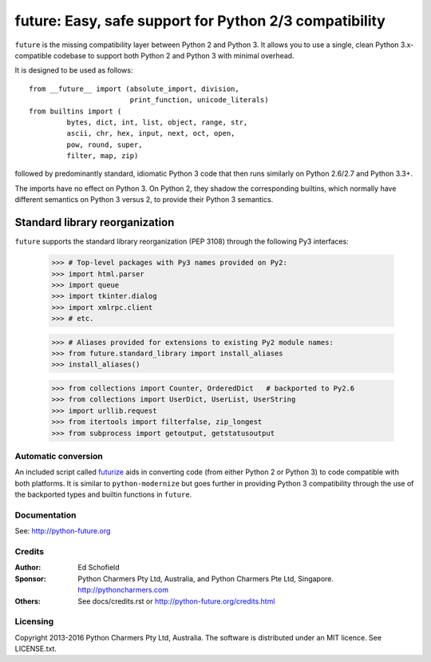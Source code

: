 future: Easy, safe support for Python 2/3 compatibility
=======================================================

``future`` is the missing compatibility layer between Python 2 and Python
3. It allows you to use a single, clean Python 3.x-compatible codebase to
support both Python 2 and Python 3 with minimal overhead.

It is designed to be used as follows::

    from __future__ import (absolute_import, division,
                            print_function, unicode_literals)
    from builtins import (
             bytes, dict, int, list, object, range, str,
             ascii, chr, hex, input, next, oct, open,
             pow, round, super,
             filter, map, zip)

followed by predominantly standard, idiomatic Python 3 code that then runs
similarly on Python 2.6/2.7 and Python 3.3+.

The imports have no effect on Python 3. On Python 2, they shadow the
corresponding builtins, which normally have different semantics on Python 3
versus 2, to provide their Python 3 semantics.


Standard library reorganization
~~~~~~~~~~~~~~~~~~~~~~~~~~~~~~~

``future`` supports the standard library reorganization (PEP 3108) through the
following Py3 interfaces:

    >>> # Top-level packages with Py3 names provided on Py2:
    >>> import html.parser
    >>> import queue
    >>> import tkinter.dialog
    >>> import xmlrpc.client
    >>> # etc.

    >>> # Aliases provided for extensions to existing Py2 module names:
    >>> from future.standard_library import install_aliases
    >>> install_aliases()

    >>> from collections import Counter, OrderedDict   # backported to Py2.6
    >>> from collections import UserDict, UserList, UserString
    >>> import urllib.request
    >>> from itertools import filterfalse, zip_longest
    >>> from subprocess import getoutput, getstatusoutput


Automatic conversion
--------------------

An included script called `futurize
<http://python-future.org/automatic_conversion.html>`_ aids in converting
code (from either Python 2 or Python 3) to code compatible with both
platforms. It is similar to ``python-modernize`` but goes further in
providing Python 3 compatibility through the use of the backported types
and builtin functions in ``future``.


Documentation
-------------

See: http://python-future.org


Credits
-------

:Author:  Ed Schofield
:Sponsor: Python Charmers Pty Ltd, Australia, and Python Charmers Pte
          Ltd, Singapore. http://pythoncharmers.com
:Others:  See docs/credits.rst or http://python-future.org/credits.html


Licensing
---------
Copyright 2013-2016 Python Charmers Pty Ltd, Australia.
The software is distributed under an MIT licence. See LICENSE.txt.



